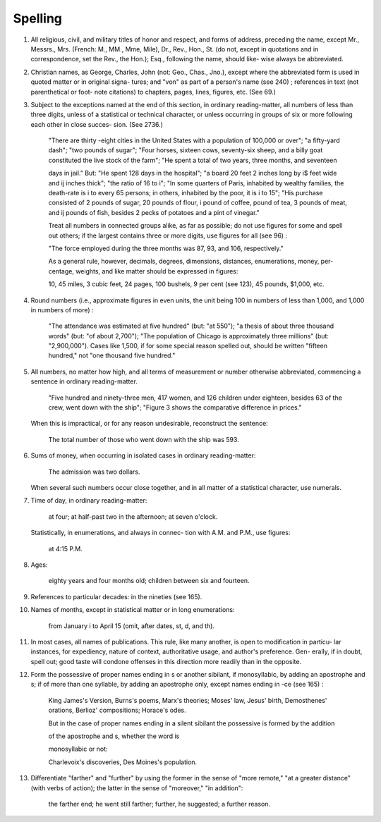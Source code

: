 Spelling
========

#. All religious, civil, and military titles of honor and respect, and forms of address, preceding the name, except Mr., Messrs., Mrs. (French: M., MM., Mme, Mile), Dr., Rev., Hon., St. (do not, except in quotations and in correspondence, set the Rev., the Hon.); Esq., following the name, should like- wise always be abbreviated.

#. Christian names, as George, Charles, John (not: Geo., Chas., Jno.), except where the abbreviated form is used in quoted matter or in original signa- tures; and "von" as part of a person's name (see 240) ; references in text (not parenthetical or foot- note citations) to chapters, pages, lines, figures, etc. (See 69.)

#. Subject to the exceptions named at the end of this section, in ordinary reading-matter, all numbers of less than three digits, unless of a statistical or technical character, or unless occurring in groups of six or more following each other in close succes- sion. (See 2736.)

    "There are thirty -eight cities in the United States with a population of 100,000 or over"; "a fifty-yard dash"; "two pounds of sugar"; "Four horses, sixteen cows, seventy-six sheep, and a billy goat constituted the live stock of the farm"; "He spent a total of two years, three months, and seventeen

    days in jail." But: "He spent 128 days in the hospital"; "a board 20 feet 2 inches long by i$ feet wide and ij inches thick"; "the ratio of 16 to i"; "In some quarters of Paris, inhabited by wealthy families, the death-rate is i to every 65 persons; in others, inhabited by the poor, it is i to 15"; "His purchase consisted of 2 pounds of sugar, 20 pounds of flour, i pound of coffee, \ pound of tea, 3 pounds of meat, and ij pounds of fish, besides 2 pecks of potatoes and a pint of vinegar."

    Treat all numbers in connected groups alike, as far as possible; do not use figures for some and spell out others; if the largest contains three or more digits, use figures for all (see 96) :

    "The force employed during the three months was 87, 93, and 106, respectively."

    As a general rule, however, decimals, degrees, dimensions, distances, enumerations, money, per- centage, weights, and like matter should be expressed in figures:

    10, 45 miles, 3 cubic feet, 24 pages, 100 bushels, 9 per cent (see 123), 45 pounds, $1,000, etc.

#. Round numbers (i.e., approximate figures in even units, the unit being 100 in numbers of less than 1,000, and 1,000 in numbers of more) :

    "The attendance was estimated at five hundred" (but: "at 550"); "a thesis of about three thousand words" (but: "of about 2,700"); "The population of Chicago is approximately three millions" (but: "2,900,000"). Cases like 1,500, if for some special reason spelled out, should be written "fifteen hundred," not "one thousand five hundred."

#. All numbers, no matter how high, and all terms of measurement or number otherwise abbreviated, commencing a sentence in ordinary reading-matter.

     "Five hundred and ninety-three men, 417 women, and 126 children under eighteen, besides 63 of the crew, went down with the ship"; "Figure 3 shows the comparative difference in prices."

   When this is impractical, or for any reason undesirable, reconstruct the sentence:

     The total number of those who went down with the ship was 593.

#. Sums of money, when occurring in isolated cases in ordinary reading-matter:

     The admission was two dollars.

   When several such numbers occur close together, and in all matter of a statistical character, use numerals.

#. Time of day, in ordinary reading-matter:

     at four; at half-past two in the afternoon; at seven o'clock.

   Statistically, in enumerations, and always in connec- tion with A.M. and P.M., use figures:

     at 4:15 P.M.

#. Ages:

    eighty years and four months old; children between six and fourteen.

#. References to particular decades: in the nineties (see 165).

#. Names of months, except in statistical matter or in long enumerations:

     from January i to April 15 (omit, after dates, st, d, and th).

#. In most cases, all names of publications. This rule, like many another, is open to modification in particu- lar instances, for expediency, nature of context, authoritative usage, and author's preference. Gen- erally, if in doubt, spell out; good taste will condone offenses in this direction more readily than in the opposite.

#. Form the possessive of proper names ending in s or another sibilant, if monosyllabic, by adding an apostrophe and s; if of more than one syllable, by adding an apostrophe only, except names ending in -ce (see 165) :

     King James's Version, Burns's poems, Marx's theories; Moses' law, Jesus' birth, Demosthenes' orations, Berlioz' compositions; Horace's odes.

     But in the case of proper names ending in a silent sibilant the possessive is formed by the addition

     of the apostrophe and s, whether the word is

     monosyllabic or not:

     Charlevoix's discoveries, Des Moines's population.

#. Differentiate "farther" and "further" by using the former in the sense of "more remote," "at a greater distance" (with verbs of action); the latter in the sense of "moreover," "in addition":

     the farther end; he went still farther; further, he suggested; a further reason.
